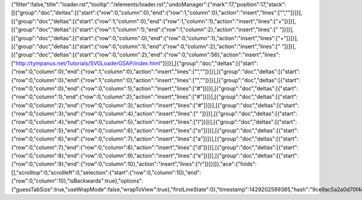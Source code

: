 {"filter":false,"title":"loader.rst","tooltip":"/elements/loader.rst","undoManager":{"mark":17,"position":17,"stack":[[{"group":"doc","deltas":[{"start":{"row":0,"column":0},"end":{"row":1,"column":0},"action":"insert","lines":["",""]}]}],[{"group":"doc","deltas":[{"start":{"row":1,"column":0},"end":{"row":1,"column":1},"action":"insert","lines":["+"]}]}],[{"group":"doc","deltas":[{"start":{"row":1,"column":1},"end":{"row":1,"column":2},"action":"insert","lines":[" "]}]}],[{"group":"doc","deltas":[{"start":{"row":0,"column":0},"end":{"row":0,"column":1},"action":"insert","lines":["+"]}]}],[{"group":"doc","deltas":[{"start":{"row":0,"column":1},"end":{"row":0,"column":2},"action":"insert","lines":[" "]}]}],[{"group":"doc","deltas":[{"start":{"row":0,"column":2},"end":{"row":0,"column":56},"action":"insert","lines":["http://tympanus.net/Tutorials/SVGLoaderGSAP/index.html"]}]}],[{"group":"doc","deltas":[{"start":{"row":0,"column":0},"end":{"row":1,"column":0},"action":"insert","lines":["",""]}]}],[{"group":"doc","deltas":[{"start":{"row":0,"column":0},"end":{"row":1,"column":0},"action":"insert","lines":["",""]}]}],[{"group":"doc","deltas":[{"start":{"row":0,"column":0},"end":{"row":0,"column":1},"action":"insert","lines":["#"]}]}],[{"group":"doc","deltas":[{"start":{"row":0,"column":1},"end":{"row":0,"column":2},"action":"insert","lines":["#"]}]}],[{"group":"doc","deltas":[{"start":{"row":0,"column":2},"end":{"row":0,"column":3},"action":"insert","lines":["#"]}]}],[{"group":"doc","deltas":[{"start":{"row":0,"column":3},"end":{"row":0,"column":4},"action":"insert","lines":[" "]}]}],[{"group":"doc","deltas":[{"start":{"row":0,"column":4},"end":{"row":0,"column":5},"action":"insert","lines":["l"]}]}],[{"group":"doc","deltas":[{"start":{"row":0,"column":5},"end":{"row":0,"column":6},"action":"insert","lines":["o"]}]}],[{"group":"doc","deltas":[{"start":{"row":0,"column":6},"end":{"row":0,"column":7},"action":"insert","lines":["a"]}]}],[{"group":"doc","deltas":[{"start":{"row":0,"column":7},"end":{"row":0,"column":8},"action":"insert","lines":["d"]}]}],[{"group":"doc","deltas":[{"start":{"row":0,"column":8},"end":{"row":0,"column":9},"action":"insert","lines":["e"]}]}],[{"group":"doc","deltas":[{"start":{"row":0,"column":9},"end":{"row":0,"column":10},"action":"insert","lines":["r"]}]}]]},"ace":{"folds":[],"scrolltop":0,"scrollleft":0,"selection":{"start":{"row":0,"column":10},"end":{"row":0,"column":10},"isBackwards":true},"options":{"guessTabSize":true,"useWrapMode":false,"wrapToView":true},"firstLineState":0},"timestamp":1429202589385,"hash":"9ce9ac5a2a0d70f4def1842836c81e099789c957"}